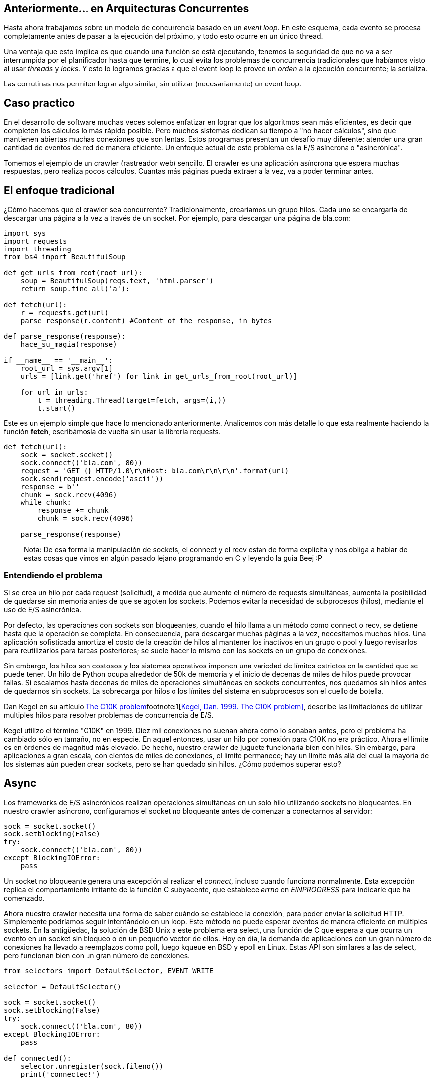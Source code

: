 :pp: {plus}{plus}

== Anteriormente... en Arquitecturas Concurrentes

Hasta ahora trabajamos sobre un modelo de concurrencia basado en un _event loop_. En este esquema, cada evento se procesa completamente antes de pasar a la ejecución del próximo, y todo esto ocurre en un único thread.

Una ventaja que esto implica es que cuando una función se está ejecutando, tenemos la seguridad de que no va a ser interrumpida por el planificador hasta que termine, lo cual evita los problemas de concurrencia tradicionales que habíamos visto al usar _threads_ y _locks_. Y esto lo logramos gracias a que el event loop le provee un _orden_ a la ejecución concurrente; la serializa.

Las corrutinas nos permiten lograr algo similar, sin utilizar (necesariamente) un event loop.

== Caso practico

En el desarrollo de software muchas veces solemos enfatizar en lograr que los algoritmos sean más eficientes, es decir que completen los cálculos lo más rápido posible. Pero muchos sistemas dedican su tiempo a "no hacer cálculos", sino que mantienen abiertas muchas conexiones que son lentas. Estos programas presentan un desafío muy diferente: atender una gran cantidad de eventos de red de manera eficiente. Un enfoque actual de este problema es la E/S asíncrona o "asincrónica".

Tomemos el ejemplo de un crawler (rastreador web) sencillo. El crawler es una aplicación asíncrona que espera muchas respuestas, pero realiza pocos cálculos. Cuantas más páginas pueda extraer a la vez, va a poder terminar antes.

== El enfoque tradicional

¿Cómo hacemos que el crawler sea concurrente? Tradicionalmente, crearíamos un grupo hilos. Cada uno se encargaría de descargar una página a la vez a través de un socket. Por ejemplo, para descargar una página de bla.com:

[,python]
----
import sys
import requests
import threading
from bs4 import BeautifulSoup

def get_urls_from_root(root_url):
    soup = BeautifulSoup(reqs.text, 'html.parser')
    return soup.find_all('a'):

def fetch(url):
    r = requests.get(url)
    parse_response(r.content) #Content of the response, in bytes

def parse_response(response):
    hace_su_magia(response)

if __name__ == '__main__':
    root_url = sys.argv[1]
    urls = [link.get('href') for link in get_urls_from_root(root_url)]

    for url in urls:
        t = threading.Thread(target=fetch, args=(i,))
        t.start()
----

Este es un ejemplo simple que hace lo mencionado anteriormente. Analicemos con más detalle lo que esta realmente haciendo la función *fetch*, escribámosla de vuelta sin usar la libreria requests.

[,python]
----
def fetch(url):
    sock = socket.socket()
    sock.connect(('bla.com', 80))
    request = 'GET {} HTTP/1.0\r\nHost: bla.com\r\n\r\n'.format(url)
    sock.send(request.encode('ascii'))
    response = b''
    chunk = sock.recv(4096)
    while chunk:
        response += chunk
        chunk = sock.recv(4096)

    parse_response(response)
----

____
Nota: De esa forma la manipulación de sockets, el connect y el recv estan de forma explicita y nos obliga a hablar de estas cosas que vimos en algún pasado lejano programando en C y leyendo la guia Beej :P
____

=== Entendiendo el problema

Si se crea un hilo por cada request (solicitud), a medida que aumente el número de requests simultáneas, aumenta la posibilidad de quedarse sin memoria antes de que se agoten los sockets. Podemos evitar la necesidad de subprocesos (hilos), mediante el uso de E/S asincrónica.

Por defecto, las operaciones con sockets son bloqueantes, cuando el hilo llama a un método como connect o recv, se detiene hasta que la operación se completa. En consecuencia, para descargar muchas páginas a la vez, necesitamos muchos hilos. Una aplicación sofisticada amortiza el costo de la creación de hilos al mantener los inactivos en un grupo o pool y luego revisarlos para reutilizarlos para tareas posteriores; se suele hacer lo mismo con los sockets en un grupo de conexiones.

Sin embargo, los hilos son costosos y los sistemas operativos imponen una variedad de límites estrictos en la cantidad que se puede tener. Un hilo de Python ocupa alrededor de 50k de memoria y el inicio de decenas de miles de hilos puede provocar fallas. Si escalamos hasta decenas de miles de operaciones simultáneas en sockets concurrentes, nos quedamos sin hilos antes de quedarnos sin sockets. La sobrecarga por hilos o los límites del sistema en subprocesos son el cuello de botella.

Dan Kegel en su artículo http://www.kegel.com/c10k.html[The C10K problem]footnote:1[http://www.kegel.com/c10k.html[Kegel, Dan. 1999. The C10K problem\]], describe las limitaciones de utilizar multiples hilos para resolver problemas de concurrencia de E/S.

Kegel utilizo el término "C10K" en 1999. Diez mil conexiones no suenan ahora como lo sonaban antes, pero el problema ha cambiado sólo en tamaño, no en especie. En aquel entonces, usar un hilo por conexión para C10K no era práctico. Ahora el límite es en órdenes de magnitud más elevado. De hecho, nuestro crawler de juguete funcionaría bien con hilos. Sin embargo, para aplicaciones a gran escala, con cientos de miles de conexiones, el límite permanece; hay un límite más allá del cual la mayoría de los sistemas aún pueden crear sockets, pero se han quedado sin hilos. ¿Cómo podemos superar esto?

== Async

Los frameworks de E/S asincrónicos realizan operaciones simultáneas en un solo hilo utilizando sockets no bloqueantes. En nuestro crawler asíncrono, configuramos el socket no bloqueante antes de comenzar a conectarnos al servidor:

[,python]
----
sock = socket.socket()
sock.setblocking(False)
try:
    sock.connect(('bla.com', 80))
except BlockingIOError:
    pass
----

Un socket no bloqueante genera una excepción al realizar el _connect_, incluso cuando funciona normalmente. Esta excepción replica el comportamiento irritante de la función C subyacente, que establece _errno_ en _EINPROGRESS_ para indicarle que ha comenzado.

Ahora nuestro crawler necesita una forma de saber cuándo se establece la conexión, para poder enviar la solicitud HTTP. Simplemente podríamos seguir intentándolo en un loop. Este método no puede esperar eventos de manera eficiente en múltiples sockets. En la antigüedad, la solución de BSD Unix a este problema era select, una función de C que espera a que ocurra un evento en un socket sin bloqueo o en un pequeño vector de ellos. Hoy en día, la demanda de aplicaciones con un gran número de conexiones ha llevado a reemplazos como poll, luego kqueue en BSD y epoll en Linux. Estas API son similares a las de select, pero funcionan bien con un gran número de conexiones.

[,python]
----
from selectors import DefaultSelector, EVENT_WRITE

selector = DefaultSelector()

sock = socket.socket()
sock.setblocking(False)
try:
    sock.connect(('bla.com', 80))
except BlockingIOError:
    pass

def connected():
    selector.unregister(sock.fileno())
    print('connected!')

selector.register(sock.fileno(), EVENT_WRITE, connected)
----

Procesamos las notificaciones de E/S a medida que el selector las recibe, en un loop:

[,python]
----
def loop():
    while True:
        events = selector.select()
        for event_key, event_mask in events:
            callback = event_key.data
            callback()
----

Aquí hemos logrado tener "concurrencia", pero no "paralelismo". Es decir, construimos un pequeño sistema que superpone E/S. Es capaz de iniciar nuevas operaciones mientras otras están "en vuelo". No utiliza varios núcleos para ejecutar cálculos en paralelo. Este sistema está diseñado para problemas I/O-bound, no con CPU-bound.

*La iteración final en nuestro ejemplo seria refactorizar esto para que use corrutinas, pero antes necesitamos ver rápidamente lo que son para entender en que nos van a ayudar.*

____
Nota al margen: las corrutinas no son nada nuevo. C{pp}, Smalltalk, Erlang y muchos más (¡hasta PHP!) las tienen desde hace mucho. Pero recientemente han conseguido cierta notoriedad en la industria por su uso en lenguajes como Go, Kotlin y Python.
____

Para entender como funcionan, primero veamos *iteradores* y *generadores*...

[.center.iasc-image]
image::https://www.salesoptimize.com/wp-content/uploads/2016/11/76e3344703e128bed674b84014fa01ab.jpg[]

== Iteradores y generadores

Un *generador* es un tipo especial de subrutina, pensando en teoría de conjuntos, podemos decir que el conjunto generador es un subconjunto de corrutina.

____
Esta bien, pero entonces.. ¿qué es un generador?
____

También podemos decir que un *generador* es una función que produce una secuencia de resultados, en lugar de un único valor.

Un *iterador* es un objeto que permite al programador recorrer un contenedor (colección de elementos) por ejemplo una lista. Una manera de implementar iteradores es utilizar un *generador*, que como comentamos antes, puede producir valores para quien lo llama varias veces (en lugar de devolver sólo uno).

Cuando invocamos a una función generadora se crea un "objeto generador" que permanece en un estado pausado, no se ejecuta automáticamente.

Veámoslo con un ejemplo:

[,python]
----
def cuenta_regresiva(numero):
    while numero > 0:
        yield numero
        numero -= 1

for numero in cuenta_regresiva(5):
    print(numero)
----

____
El resultado de ejecutar el script es:
5
4
3
2
1
____

Acá podemos ver a el generador en su estado pausado, por esta propiedad los solemos usar en un for, y si es aplicable en un for, se deduce que el estado pausado es un objeto  iterable. Llamando a next se ejecutan todas las lineas hasta volver al "segundo" yield

____
x = cuenta_regresiva(5)
x
____

<generator object cuenta_regresiva at 0x7fc2a7576890>
next(x)
4

A continuación se puede ver un ejemplo de un generador que devuelve los números de Fibonacci:

[,python]
----
def fibonacci():
  a, b = 0, 1
  while True:
    yield a
    a, b = b, a+b

for numero in fibonacci():  # Utilización de generador como iterador
  print(numero)
----

=== Corrutinas basadas en generadores

Es posible implementar corrutinas basadas en generadores, de hecho, hasta Python 2.5 las corrutinas estaban hechas de esta forma, con la ayuda de una rutina de despachador de nivel superior (un trampolín, esencialmente) que pasa el control explícitamente a los generadores secundarios.

[,python]
----
def coro():
  #yield usado de esta forma creamos una corrutina que hace más que generar valores, si no que también consume
  hello = yield "Soy una corrutina"
  yield hello

c = coro()
print(next(c))
print(c.send(", basada en generadores"))
----

== ¿Qué es una corrutina?

Una corrutina es similar a una subrutina tradicional (piensen en las funciones/procedimientos que vieron en Algoritmos), pero con la diferencia de que, mientras que la salida de una subrutina pone fin a su ejecución, una corrutina puede además *suspenderse*, cediendo el control a otra hasta que se le indique que debe *retomar* su ejecución.

Para entender mejor a qué nos referimos con esto, veamos un ejemplo en Python, uno de los lenguajes que cuenta con soporte para corrutinas.

[discrete]
==== Sin corrutinas

[,python]
----
import time

def io():
    time.sleep(1)
    print('1')
    time.sleep(1)
    print('2')
    time.sleep(1)
    print('3')

def main(tareas):
    for tarea in tareas:
        io()

if __name__ == '__main__':
    tiempo = time.perf_counter()
    main(range(3))
    tiempo2 = time.perf_counter() - tiempo
    print(f'Tiempo total: {tiempo2:0.2f} segundos')
----

Este código imprime:

____
1
2
3
1
2
3
1
2
3
Tiempo total: 9.01 segundos
____

Podemos ver que cada ciclo de IOs de cada tarea se ejecuta y termina una atrás de la otra. ¿Qué pasa si agregamos corrutinas?

[discrete]
==== Con corrutinas

[,python]
----
import time
import asyncio

async def io():
    #Hay un async adelante del def, asi que soy una corrutina :D
    await asyncio.sleep(1)
    print(1)
    await asyncio.sleep(1)
    print(2)
    await asyncio.sleep(1)
    print(3)

async def main():
    await asyncio.gather(io(), io(), io())

if __name__ == '__main__':
    tiempo = time.perf_counter()
    asyncio.run(main())
    tiempo2 = time.perf_counter() - tiempo
    print(f'Tiempo total: {tiempo2:0.2f} segundos')
----

____
1
1
1
2
2
2
3
3
3
Tiempo total: 3.00 segundos
____

La diferencia en los tiempos es notable. También observamos que el orden de ejecución fue distinto en este caso.

== ¿Cómo funcionan?

Cuando usamos corrutinas, no hay intervención del SO. Hay un sólo proceso, un sólo thread. Entonces... ¿qué es lo que esta pasando?

Lo que ocurre es que las corrutinas liberan la CPU cuando están en "tiempo de espera" (`await`), permitiendo que otras puedan usar la CPU.

Podemos decir que es como una simultánea de ajedrez, en donde una persona juega contra dos o más. Hace un movimiento y no se queda esperando la respuesta del oponente en ese tablero, sino que pasa al siguiente y realiza un movimiento ahí. De esa forma, trata las partidas (tareas) de forma concurrente, lo que resulta en que se terminen en menos tiempo.

[.center.iasc-image]
image::https://i.ytimg.com/vi/Hp6827K1pFE/hqdefault.jpg[]

Seguro están pensando:

____
Un momento... esto se parece a un thread
____

Lo que nos lleva a nuestra próxima sección...

== Corrutinas vs Threads

La diferencia fundamental entre corrutinas y threads se da en la forma en la que se lleva a cabo la multitarea.

Los threads, como ya vimos, manejan un esquema de *multitarea apropiativa* (en inglés, _preemptive multitasking_), donde el planificador es el encargado de asignar intervalos de uso de CPU a los threads que se están ejecutando, desalojándolos cuando este termina.

Las corrutinas, en contraposición, permiten tener *multitarea cooperativa* (_cooperative/non-preemptive multitasking_). Esto significa que el cambio de contexto no es controlado por el planificador, sino que cada corrutina es la encargada de ceder el control cuando está inactiva o bloqueda.

Otra diferencia, presente al menos en la visión "tradicional" de corrutinas, es que *las corrutinas proveen concurrencia pero no paralelismo*. De esta forma, evitan problemas de concurrencia, ya que corren en un *único contexto de ejecución*, y además *controlan cuándo se suspenden* (en vez de que el planificador las interrumpa en puntos arbitrarios).

____
Las corrutinas ocupan menos memoria que los hilos (3k por corrutina vs 50k por hilo).
____

Una ventaja más que las corrutinas tienen sobre los hilos es que su funcionamiento no involucra llamadas al sistema bloqueantes para su creación ni para el cambio de contexto, ya que todo se maneja al nivel de la aplicación.

Interesante comparación de cuando usar corrutinas y cuando usar threads en Kotlin.footnote:3[https://www.baeldung.com/kotlin-threads-coroutines[Baeldung. 2021. Threads vs Coroutines in Kotlin\]]

== ¿Cómo se declaran y ejecutan en Python?

[,python]
----
import asyncio

def print_loco(algo):
  return print(algo,'loco')

async def print_re_loco(algo):
  return print(algo,'loco')
----

____
print_loco
____

____
<function print_loco at 0x7fe7aa5a9310>
____

____
print_re_loco
____

____
<function print_re_loco at 0x7fe7aa5a93a0>
____

Las dos funciones lucen similares, la diferencia vamos a notar cuando las usamos:

____
print_loco('bla')
____

____
bla loco
____

Nada fuera de lo esperado.

____
print_re_loco('algo')
____

____
<coroutine object print_re_loco at 0x7fe7aa5e8640>
____

Nos retorna un objeto "corrutina" que por defecto no se va a planificar. Entonces, ¿cómo hago que se ejecute? Bueno, hay tres formas distintas para hacer eso.

*1-* Usando la función `run` del módulo `asyncio`footnote:2[https://docs.python.org/3.8/library/asyncio-task.html[Python Docs. Coroutines and Tasks\]]

____
coro = print_re_loco('algo')
____

____
asyncio.run(coro)
____

____
algo loco
____

*2-* Usando `await` en una corrutina

[,python]
----
import asyncio

async def say_after(delay, what):
  await asyncio.sleep(delay)
  print(what)

async def main():
  await say_after(1, 'hello')
  await say_after(2, 'world')
----

____
asyncio.run(main())
____

____
hello
____

____
world
____

_Nota: acá usamos `run` para ejecutar la corrutina `main` y `await` para ejecutar las corrutinas `say_after`._

*3-* Con la función `create_task` de `asyncio`, que ejecuta corrutinas concurrentemente _wrappeándolas_ en `Tasks`, usando  por detrás un *event loop* para planificarlas.

[,python]
----
import asyncio

async def main():
  task1 = asyncio.create_task(say_after(1, 'hello'))
  task2 = asyncio.create_task(say_after(2, 'world'))

  await task1
  await task2
----

_Nota: `create_task` envía la corrutina al event loop, permitiendo que corra en segundo plano. `gather` hace algo muy parecido, pero podemos decir que es conveniente usarlo cuando nos interesa hacer algo con el resultado de las corrutinas._

== ¿Qué pasa si ejecuto código bloqueante dentro de una corrutina?

Si observaron con detalle se habrán dado cuenta de que cuando se usa sleep para suspender a la corrutina, se esta usando `asyncio.sleep` en lugar de `time.sleep`. Esto es porque el segundo es bloqueante. Entonces como ya dedujeron, las operaciones bloqueantes bloquean todo el thread del sistema operativo subyacente.

Pero hay formas de evitarlo :D!, lo que se hace es que correr estas tareas *bloqueantes* y otras que vamos a llamar *CPU-bound-intensive*, sea conveniente ejecutarlas en otro thread. Concretamente en *Python* usando `loop.run_in_executor()` https://docs.python.org/3/library/asyncio-dev.html#running-blocking-code[Running Blocking Code]

_Nota: también es posible setear un timeout para que cuando se cumpla, se corte su ejecución https://docs.python.org/3/library/asyncio-task.html#timeouts[ver timeouts] ._

== Corrutinas vs Generadores

Si bien ambos pueden ceder múltiples veces, suspender su ejecución y permitir el reingreso en múltiples puntos de entrada, difieren en que las corrutinas tienen la capacidad para controlar dónde continúa la ejecución inmediatamente después de ceder, mientras que los generadores no pueden, estos transfieren el control de nuevo al generador que lo llamo. Es decir, dado que los generadores se utilizan principalmente para simplificar la escritura de iteradores, la declaración de rendimiento en un generador no especifica una rutina para saltar, sino que devuelve un valor a una rutina principal. https://docs.python.org/3/reference/expressions.html#yieldexpr[Explicación de yield y comparación con corrutinas]

*Bien, entonces ahora somos capaces de retomar el ejemplo y refactorizar lo necesario para implementarlo con corrutinas :D*

== Con corrutinas basadas en generadores

Es posible escribir código asincrónico que combine la eficiencia de los callbacks con el buen aspecto clásico de la programación multiproceso/hilo.

[,python]
----
def fetch(self, url):
        response = yield from self.session.get(url)
        body = yield from response.read()
----

Ahora, fetch es una función generadora, en lugar de una normal. Creamos un https://docs.python.org/es/3/library/asyncio-future.html#future-object[future] pendiente, luego lo cedemos para pausar la búsqueda hasta que el socket esté listo. La función interna on_connected resuelve el future.

____
Nota: Un future representa un resultado eventual de una operación asincrónica.
____

Pero cuando el future se resuelva, ¿qué reanuda el generador? Necesitamos un controlador de rutina. Llamémoslo "tarea":

[,python]
----
class Task:
    def __init__(self, coro):
        self.coro = coro
        f = Future()
        f.set_result(None)
        self.step(f)

    def step(self, future):
        try:
            next_future = self.coro.send(future.result)
        except StopIteration:
            return

        next_future.add_done_callback(self.step)

fetcher = Fetcher('/333/')
Task(fetcher.fetch())

loop()
----

Task inicia el generador "fetch" enviando None. Luego, fetch se ejecuta hasta que produce (yield) un future, que la tarea captura como siguiente future. Cuando el socket está conectado, el event loop ejecuta el callback on_connected, que resuelve el future, que llama a step, que reanuda fetch.

== Con corrutinas

Modificando el codigo de las corrutinas basadas en generadores usando async/await, quedaría algo como:

[,python]
----
import sys
import asyncio
from bs4 import BeautifulSoup

def get_urls_from_root(root_url):
    soup = BeautifulSoup(reqs.text, 'html.parser')
    return soup.find_all('a'):

async def fetch(url):
    await r = get_non_block(url)
    await parse_response(r.content) #Content of the response, in bytes

async def parse_response(response):
    hace_su_magia(response)

async def main():
    root_url = sys.argv[1]
    urls = [link.get('href') for link in get_urls_from_root(root_url)]

    for url in urls:
        task = asyncio.create_task(fetch(url))
        await task

asyncio.run(main())
----

Quedaria implementada la solución con corrutinas "nativas" de Python.

== Links interesantes

https://docs.python.org/3.8/library/asyncio-task.html[Corrutinas en Python]

https://www.tornadoweb.org/en/stable/[Framework de Python que levanta un server asincronico con corrutinas planificandolas con un event loop]

http://www.golangpatterns.info/concurrency/coroutines[Corrutinas en Go]

https://tour.golang.org/concurrency/1[Para jugar con Goroutines]

https://kotlinlang.org/docs/reference/coroutines/basics.html[Corrutinas en Kotlin]

https://kotlinlang.org/docs/tutorials/coroutines/async-programming.html[Comparación de técnicas programación asincrónica (threading, callbacks, Promises, corrutinas)]. Claramente enfocado para resaltar las ventajas de las corrutinas en Kotlin, pero de todos modos interesante para repasar las técnicas que vimos hasta ahora.

